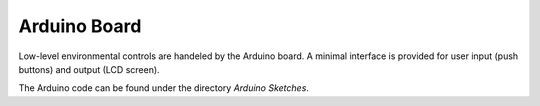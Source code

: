 Arduino Board
=============

Low-level environmental controls are handeled by the Arduino board.
A minimal interface is provided for user input (push buttons) and output (LCD screen).

The Arduino code can be found under the directory `Arduino Sketches`.



